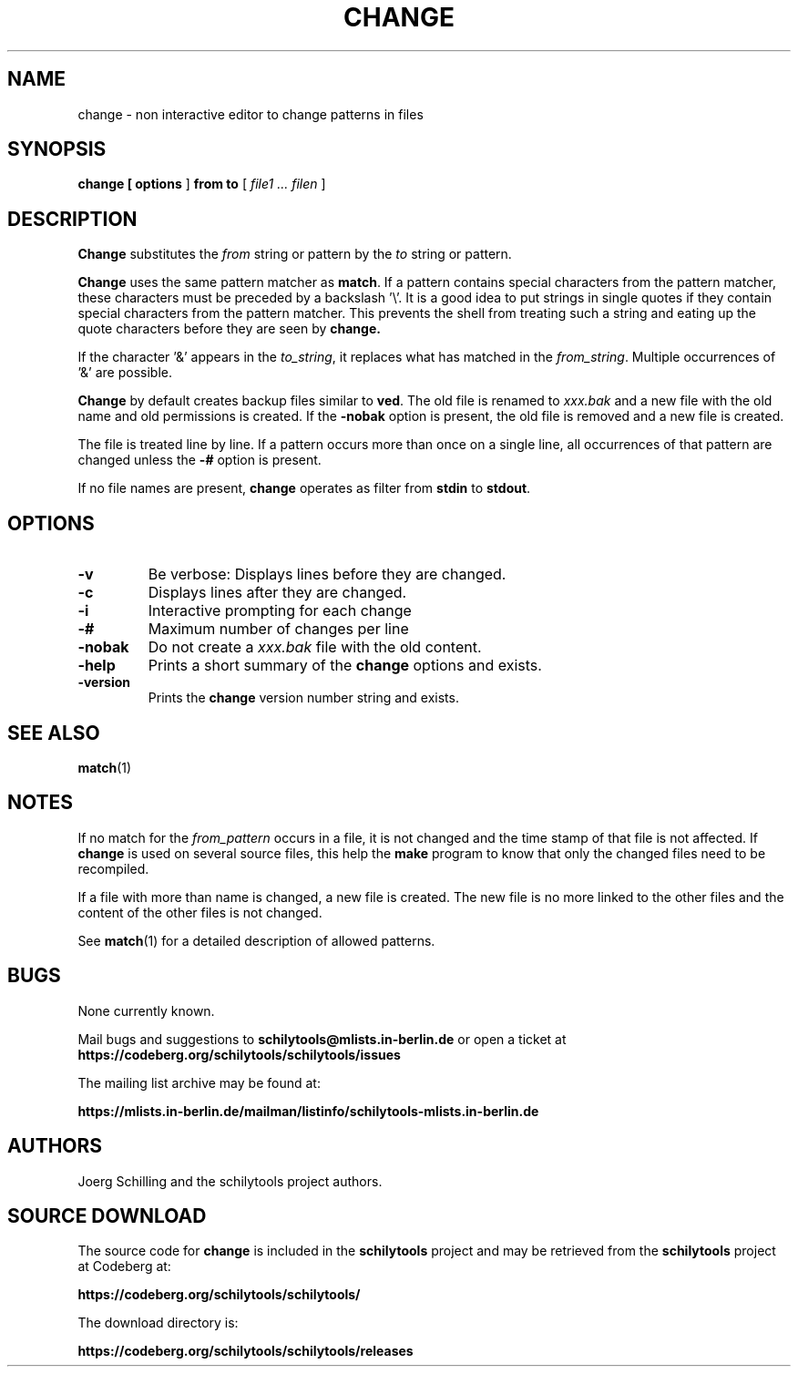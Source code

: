 . \" @(#)change.1	1.3 01/04/22 Copyright 1982-1995 J. Schilling
. \"  Manual page for change
. \"
.if t .ds a \v'-0.55m'\h'0.00n'\z.\h'0.40n'\z.\v'0.55m'\h'-0.40n'a
.if t .ds o \v'-0.55m'\h'0.00n'\z.\h'0.45n'\z.\v'0.55m'\h'-0.45n'o
.if t .ds u \v'-0.55m'\h'0.00n'\z.\h'0.40n'\z.\v'0.55m'\h'-0.40n'u
.if t .ds A \v'-0.77m'\h'0.25n'\z.\h'0.45n'\z.\v'0.77m'\h'-0.70n'A
.if t .ds O \v'-0.77m'\h'0.25n'\z.\h'0.45n'\z.\v'0.77m'\h'-0.70n'O
.if t .ds U \v'-0.77m'\h'0.30n'\z.\h'0.45n'\z.\v'0.77m'\h'-.75n'U
.if t .ds s \(*b
.if t .ds S SS
.if n .ds a ae
.if n .ds o oe
.if n .ds u ue
.if n .ds s sz
.TH CHANGE 1 "2022/07/16" "J\*org Schilling" "Schily\'s USER COMMANDS"
.SH NAME
change \- non interactive editor to change patterns in files
.SH SYNOPSIS
.B
change [
.B options
]
.B from to 
[
.I file1 .\|.\|. filen
]
.SH DESCRIPTION
.B Change
substitutes the
.I from
string or pattern by the
.I to
string or pattern.
.PP
.B Change
uses the same pattern matcher as
.BR match .
If a pattern contains special characters from the pattern
matcher, these characters must be preceded by a backslash '\\'.
It is a good idea to put strings in single quotes if they
contain special characters from the pattern matcher.
This prevents the shell from treating such a string and eating
up the quote characters before they are seen by
.BR change.
.PP
If the character '&' appears in the
.IR to_string ,
it replaces what has matched in the
.IR from_string .
Multiple occurrences of '&' are possible.
.PP
.B Change
by default creates backup files similar to
.BR ved .
The old file is renamed to 
.I xxx.bak
and a new file with the old name and old permissions is created.
If the
.B \-nobak
option is present, the old file is removed and a new file is created.
.PP
The file is treated line by line. If a pattern occurs more than once
on a single line, all occurrences of that pattern are changed unless
the 
.B \-#
option is present.
.PP
If no file names are present, 
.B change
operates as filter from 
.B stdin
to
.BR stdout .
.SH OPTIONS
.TP
.B \-v
Be verbose: Displays lines before they are changed.
.TP
.B \-c
Displays lines after they are changed.
.TP
.B \-i
Interactive prompting for each change
.TP
.B \-#
Maximum number of changes per line
.TP
.B \-nobak
Do not create a 
.I xxx.bak
file with the old content.
.TP
.B \-help
Prints a short summary of the 
.B change
options and exists.
.TP
.B \-version
Prints the 
.B change
version number string and exists.
.SH "SEE ALSO"
.BR match (1)
.SH NOTES
.PP
If no match for the 
.I from_pattern
occurs in a file, it is not changed and the time stamp of that
file is not affected. If 
.B change 
is used on several source files, this help the
.B make
program to know that only the changed files need to be recompiled.
.PP
If a file with more than name is changed, a new file is created.
The new file is no more linked to the other files and the content
of the other files is not changed.
.PP
See
.BR match (1)
for a detailed description of allowed patterns.
.SH BUGS
.PP
None currently known.
.PP
Mail bugs and suggestions to
.B schilytools@mlists.in-berlin.de
or open a ticket at
.B https://codeberg.org/schilytools/schilytools/issues
.PP
The mailing list archive may be found at:
.PP
.nf
.B
https://mlists.in-berlin.de/mailman/listinfo/schilytools-mlists.in-berlin.de
.fi
.SH AUTHORS
.nf
J\*org Schilling and the schilytools project authors.
.fi
.SH "SOURCE DOWNLOAD"
The source code for
.B change
is included in the
.B schilytools
project and may be retrieved from the
.B schilytools
project at Codeberg at:
.LP
.B
https://codeberg.org/schilytools/schilytools/
.LP
The download directory is:
.LP
.B
https://codeberg.org/schilytools/schilytools/releases
